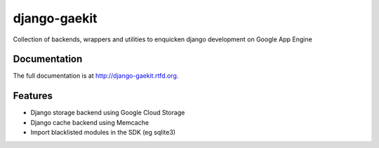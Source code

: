 =============================
django-gaekit
=============================

Collection of backends, wrappers and utilities to enquicken django development on Google App Engine

.. image:: https://travis-ci.org/Beyond-Digital/django-gaekit.png?branch=master
        :target: https://travis-ci.org/Beyond-Digital/django-gaekit

.. image:: https://pypip.in/version/django-gaekit/badge.svg?style=flat
    :target: https://pypi.python.org/pypi/django-gaekit/
    :alt: Latest Version

.. image:: https://requires.io/github/Beyond-Digital/django-gaekit/requirements.svg?branch=master
     :target: https://requires.io/github/Beyond-Digital/django-gaekit/requirements/?branch=master
     :alt: Requirements Status


Documentation
-------------

The full documentation is at http://django-gaekit.rtfd.org.

Features
--------

* Django storage backend using Google Cloud Storage
* Django cache backend using Memcache
* Import blacklisted modules in the SDK (eg sqlite3)
